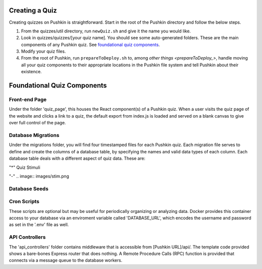 .. _new-quiz:

Creating a Quiz
================

Creating quizzes on Pushkin is straightforward. Start in the root of the Pushkin directory and follow the below steps.

#. From the quizzes/util directory, run ``newQuiz.sh`` and give it the name you would like.
#. Look in quizzes/quizzes/[your quiz name]. You should see some auto-generated folders.
   These are the main components of any Pushkin quiz. See `foundational quiz components`_.
#. Modify your quiz files.
#. From the root of Pushkin, run ``prepareToDeploy.sh`` to, among `other things <prepareToDeploy_>`, handle moving all your quiz components to their appropriate locations in the Pushkin file system and tell Pushkin about their existence.



.. _`foundational quiz components`:
Foundational Quiz Components
=============================

Front-end Page
---------------
Under the folder 'quiz_page', this houses the React component(s) of a Pushkin quiz. When a user visits the quiz page of the website and clicks a link to a quiz, the default export from index.js is loaded and served on a blank canvas to give over full control of the page.


Database Migrations
---------------

Under the migrations folder, you will find four timestamped files for each Pushkin quiz. Each migration file serves to define and create the columns of a database table, by specifying the names and valid data types of each column. Each database table deals with a different aspect of quiz data. These are:

"*" Quiz Stimuli 

"-" .. image:: images/stim.png



Database Seeds
---------------



Cron Scripts
---------------
These scripts are optional but may be useful for periodically organizing or analyzing data. Docker provides this container access to your database via an enviroment variable called 'DATABASE_URL', which encodes the username and password as set in the '.env' file as well.

API Controllers
---------------
The 'api_controllers' folder contains middleware that is accessible from [Pushkin URL]/api/. The template code provided shows a bare-bones Express router that does nothing. A Remote Procedure Calls (RPC) function is provided that connects via a message queue to the database workers.


.. todo:: Seriously update this documentation.







